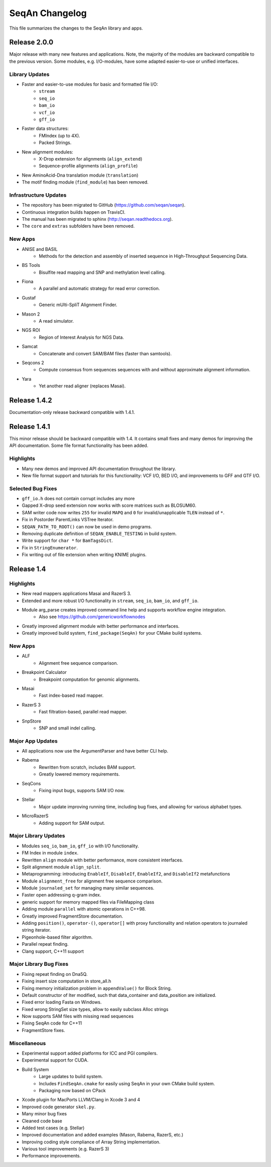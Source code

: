 SeqAn Changelog
---------------

This file summarizes the changes to the SeqAn library and apps.


Release 2.0.0
~~~~~~~~~~~~~

Major release with many new features and applications. 
Note, the majority of the modules are backward compatible to the previous version.
Some modules, e.g. I/O-modules, have some adapted easier-to-use or unified interfaces.

Library Updates
^^^^^^^^^^^^^^^

- Faster and easier-to-use modules for basic and formatted file I/O:
    - ``stream``
    - ``seq_io``
    - ``bam_io``
    - ``vcf_io``
    - ``gff_io``
- Faster data structures:
    - FMIndex (up to 4X).
    - Packed Strings.
- New alignment modules:
    - X-Drop extension for alignments (``align_extend``)
    - Sequence-profile alignments (``align_profile``)
- New AminoAcid-Dna translation module (``translation``)
- The motif finding module (``find_module``) has been removed.

Infrastructure Updates
^^^^^^^^^^^^^^^^^^^^^^

- The repository has been migrated to GitHub (https://github.com/seqan/seqan).
- Continuous integration builds happen on TravisCI.
- The manual has been migrated to sphinx (http://seqan.readthedocs.org).
- The ``core`` and ``extras`` subfolders have been removed.

New Apps
^^^^^^^^

- ANISE and BASIL
    - Methods for the detection and assembly of inserted sequence in High-Throughput Sequencing Data.

- BS Tools
    - Bisulfite read mapping and SNP and methylation level calling.

- Fiona
    - A parallel and automatic strategy for read error correction.

- Gustaf
    - Generic mUlti-SpliT Alignment Finder.

- Mason 2
    - A read simulator.

- NGS ROI
    - Region of Interest Analysis for NGS Data.

- Samcat
    - Concatenate and convert SAM/BAM files (faster than samtools).

- Seqcons 2
    - Compute consensus from sequences sequences with and without approximate alignment information.

- Yara
    - Yet another read aligner (replaces Masai).


Release 1.4.2
~~~~~~~~~~~~~

Documentation-only release backward compatible with 1.4.1.


Release 1.4.1
~~~~~~~~~~~~~

This minor release should be backward compatible with 1.4. It contains small fixes and many demos for improving the API documentation. Some file format functionality has been added.

Highlights
^^^^^^^^^^

- Many new demos and improved API documentation throughout the library.
- New file format support and tutorials for this functionality: VCF I/O, BED I/O, and improvements to GFF and GTF I/O.

Selected Bug Fixes
^^^^^^^^^^^^^^^^^^

- ``gff_io.h`` does not contain corrupt includes any more
- Gapped X-drop seed extension now works with score matrices such as BLOSUM60.
- SAM writer code now writes ``255`` for invalid ``MAPQ`` and ``0`` for invalid/unapplicable ``TLEN`` instead of ``*``.
- Fix in Postorder ParentLinks VSTree Iterator.
- ``SEQAN_PATH_TO_ROOT()`` can now be used in demo programs.
- Removing duplicate definition of ``SEQAN_ENABLE_TESTING`` in build system.
- Write support for ``char *`` for ``BamTagsDict``.
- Fix in ``StringEnumerator``.
- Fix writing out of file extension when writing KNIME plugins.

Release 1.4
~~~~~~~~~~~

Highlights
^^^^^^^^^^

- New read mappers applications Masai and RazerS 3.
- Extended and more robust I/O functionality in ``stream``, ``seq_io``, ``bam_io``, and ``gff_io``.
- Module arg_parse creates improved command line help and supports workflow engine integration.
    - Also see https://github.com/genericworkflownodes
- Greatly improved alignment module with better performance and interfaces.
- Greatly improved build system, ``find_package(SeqAn)`` for your CMake build systems.

New Apps
^^^^^^^^

- ALF
    - Alignment free sequence comparison.

- Breakpoint Calculator
    - Breakpoint computation for genomic alignments.

- Masai
    - Fast index-based read mapper.

- RazerS 3
    - Fast filtration-based, parallel read mapper.

- SnpStore
    - SNP and small indel calling.

Major App Updates
^^^^^^^^^^^^^^^^^

- All applications now use the ArgumentParser and have better CLI help.

- Rabema
    - Rewritten from scratch, includes BAM support.
    - Greatly lowered memory requirements.

- SeqCons
    - Fixing input bugs, supports SAM I/O now.

- Stellar
    - Major update improving running time, including bug fixes, and
      allowing for various alphabet types.

- MicroRazerS
    - Adding support for SAM output.

Major Library Updates
^^^^^^^^^^^^^^^^^^^^^

- Modules ``seq_io``, ``bam_io``, ``gff_io`` with I/O functionality.
- FM Index in module ``index``.
- Rewritten ``align`` module with better performance, more consistent interfaces.
- Split alignment module ``align_split``.
- Metaprogramming: introducing ``EnableIf``, ``DisableIf``, ``EnableIf2``, and ``DisableIf2`` metafunctions
- Module ``alignment_free`` for alignment free sequence comparison.
- Module ``journaled_set`` for managing many similar sequences.
- Faster open addressing q-gram index.
- generic support for memory mapped files via FileMapping class
- Adding module ``parallel`` with atomic operations in C++98.
- Greatly improved FragmentStore documentation.
- Adding ``position()``, ``operator-()``, ``operator[]`` with proxy functionality and relation operators to journaled string iterator.
- Pigeonhole-based filter algorithm.
- Parallel repeat finding.
- Clang support, C++11 support

Major Library Bug Fixes
^^^^^^^^^^^^^^^^^^^^^^^

- Fixing repeat finding on Dna5Q.
- Fixing insert size computation in store_all.h
- Fixing memory initialization problem in ``appendValue()`` for Block String.
- Default constructor of Iter modified, such that data_container and data_position are initialized.
- Fixed error loading Fasta on Windows.
- Fixed wrong StringSet size types, allow to easily subclass Alloc strings
- Now supports SAM files with missing read sequences
- Fixing SeqAn code for C++11
- FragmentStore fixes.

Miscellaneous
^^^^^^^^^^^^^

- Experimental support added platforms for ICC and PGI compilers.
- Experimental support for CUDA.
- Build System
    - Large updates to build system.
    - Includes ``FindSeqAn.cmake`` for easily using SeqAn in your own CMake build system.
    - Packaging now based on CPack
- Xcode plugin for MacPorts LLVM/Clang in Xcode 3 and 4
- Improved code generator ``skel.py``.
- Many minor bug fixes
- Cleaned code base
- Added test cases (e.g. Stellar)
- Improved documentation and added examples (Mason, Rabema, RazerS, etc.)
- Improving coding style compliance of Array String implementation.
- Various tool improvements (e.g. RazerS 3)
- Performance improvements.
